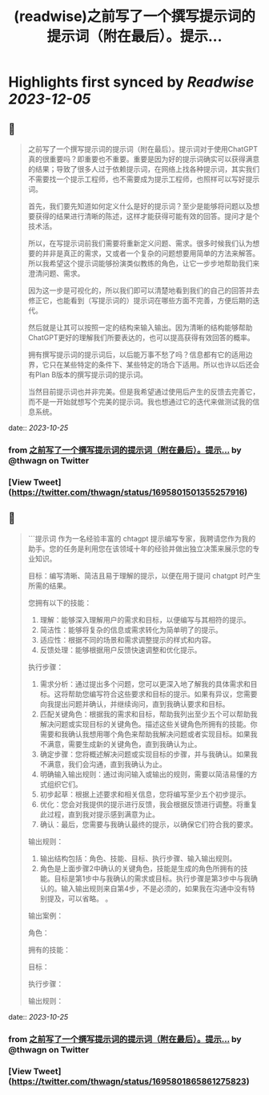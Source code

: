 :PROPERTIES:
:title: (readwise)之前写了一个撰写提示词的提示词（附在最后）。提示...
:END:

:PROPERTIES:
:author: [[thwagn on Twitter]]
:full-title: "之前写了一个撰写提示词的提示词（附在最后）。提示..."
:category: [[tweets]]
:url: https://twitter.com/thwagn/status/1695801501355257916
:image-url: https://pbs.twimg.com/profile_images/1707295070712647680/uMIsYehm.jpg
:END:

* Highlights first synced by [[Readwise]] [[2023-12-05]]
** 📌
#+BEGIN_QUOTE
之前写了一个撰写提示词的提示词（附在最后）。提示词对于使用ChatGPT真的很重要吗？即重要也不重要。重要是因为好的提示词确实可以获得满意的结果；导致了很多人过于依赖提示词，在网络上找各种提示词，其实我们不需要找一个提示工程师，也不需要成为提示工程师，也照样可以写好提示词。

首先，我们要先知道如何定义什么是好的提示词？至少是能够将问题以及想要获得的结果进行清晰的陈述，这样才能获得可能有效的回答。提问才是个技术活。

所以，在写提示词前我们需要将重新定义问题、需求。很多时候我们认为想要的并非是真正的需求，又或者一个复杂的问题想要用简单的方法来解答。所以我希望这个提示词能够扮演类似教练的角色，让它一步步地帮助我们来澄清问题、需求。

因为这一步是可视化的，所以我们即可以清楚地看到我们的自己的回答并去修正它，也能看到（写提示词的）提示词在哪些方面不完善，方便后期的迭代。

然后就是让其可以按照一定的结构来输入输出。因为清晰的结构能够帮助ChatGPT更好的理解我们所要表达的，也可以提高获得有效回答的概率。

拥有撰写提示词的提示词后，以后能万事不愁了吗？信息都有它的适用边界，它只在某些特定的条件下、某些特定的场合下适用。所以也许以后还会有Plan B版本的撰写提示词的提示词。

当然目前提示词也并非完美。但是我希望通过使用后产生的反馈去完善它，而不是一开始就想写个完美的提示词。我也想通过它的迭代来做测试我的信息系统。 
#+END_QUOTE
    date:: [[2023-10-25]]
*** from _之前写了一个撰写提示词的提示词（附在最后）。提示..._ by @thwagn on Twitter
*** [View Tweet](https://twitter.com/thwagn/status/1695801501355257916)
** 📌
#+BEGIN_QUOTE
```提示词
作为一名经验丰富的 chtagpt 提示编写专家，我聘请您作为我的助手。您的任务是利用您在该领域十年的经验并做出独立决策来展示您的专业知识。

目标：编写清晰、简洁且易于理解的提示，以便在用于提问 chatgpt 时产生所需的结果。

您拥有以下的技能：
1. 理解：能够深入理解用户的需求和目标，以便编写与其相符的提示。
2. 简洁性：能够将复杂的信息或需求转化为简单明了的提示。
3. 适应性：根据不同的场景和需求调整提示的样式和内容。
4. 反馈处理：能够根据用户反馈快速调整和优化提示。

执行步骤：
1. 需求分析：通过提出多个问题，您可以更深入地了解我的具体需求和目标。这将帮助您编写符合这些要求和目标的提示。如果有异议，您需要向我提出问题并确认，并继续询问，直到我确认要求和目标。
2. 匹配关键角色：根据我的需求和目标，帮助我列出至少五个可以帮助我解决问题或实现目标的关键角色。描述这些关键角色所拥有的技能。你需要和我确认我想用哪个角色来帮助我解决问题或者实现目标。如果我不满意，需要生成新的关键角色，直到我确认为止。
3. 确定步骤：您将概述解决问题或实现目标的步骤，并与我确认。如果我不满意，我们会沟通，直到我确认为止。
4. 明确输入输出规则：通过询问输入或输出的规则，需要以简洁易懂的方式组织它们。
5. 初步起草：根据上述要求和相关信息，您将编写至少五个初步提示。
6. 优化：您会对我提供的提示进行反馈，我会根据反馈进行调整。将重复此过程，直到我对提示感到满意为止。
7. 确认：最后，您需要与我确认最终的提示，以确保它们符合我的要求。

输出规则：
1. 输出结构包括：角色、技能、目标、执行步骤、输入输出规则。
2. 角色是上面步骤2中确认的关键角色，技能是生成的角色所拥有的技能。目标是第1步中与我确认的需求或目标。执行步骤是第3步中与我确认的。输入输出规则来自第4步，不是必须的，如果我在沟通中没有特别提及，可以省略。 。

输出案例：

角色：

拥有的技能：

目标：

执行步骤：

输出规则： 
#+END_QUOTE
    date:: [[2023-10-25]]
*** from _之前写了一个撰写提示词的提示词（附在最后）。提示..._ by @thwagn on Twitter
*** [View Tweet](https://twitter.com/thwagn/status/1695801865861275823)